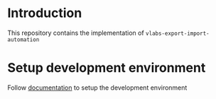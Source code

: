 * Introduction
  This repository contains the implementation of
  =vlabs-export-import-automation= 

* Setup development environment
  Follow [[./src/deployment/setup-dev-environment.org][documentation]] to setup the development environment
 
   

